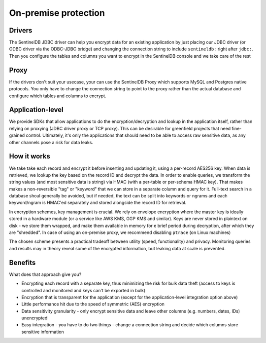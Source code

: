 On-premise protection
=====================

Drivers
*******

The SentinelDB JDBC driver can help you encrypt data for an existing application by just placing our JDBC driver (or ODBC driver via the ODBC-JDBC bridge) and changing the connection string to include ``sentineldb:`` right after ``jdbc:``. Then you configure the tables and columns you want to encrypt in the SentinelDB console and we take care of the rest

Proxy
*****

If the drivers don't suit your usecase, your can use the SentinelDB Proxy which supports MySQL and Postgres native protocols. You only have to change the connection string to point to the proxy rather than the actual database and configure which tables and columns to encrypt.

Application-level
*****************

We provide SDKs that allow applications to do the encryption/decryption and lookup in the application itself, rather than relying on proxying (JDBC driver proxy or TCP proxy). This can be desirable for greenfield projects that need fine-grained control. Ultimately, it's only the applications that should need to be able to access raw sensitive data, as any other channels pose a risk for data leaks.

How it works
************

We take take each record and encrypt it before inserting and updating it, using a per-record AES256 key. When data is retrieved, we lookup the key based on the record ID and decrypt the data. In order to enable queries, we transform the string values (and most sensitive data is string) via HMAC (with a per-table or per-schema HMAC key). That makes makes a non-reversible "tag" or "keyword" that we can store in a separate column and query for it. Full-text search in a database shoul generally be avoided, but if needed, the text can be split into keywords or ngrams and each keyword/ngram is HMAC'ed separately and stored alongside the record ID for retrieval.

In encryption schemes, key management is crucial. We rely on envelope encryption where the master key is ideally stored in a hardware module (or a service like AWS KMS, GGP KMS and similar). Keys are never stored in plaintext on disk - we store them wrapped, and make them available in memory for e brief period during decryption, after which they are "shredded". In case of using an on-premise proxy, we recommend disabling ``ptrace`` (on Linux machines)

The chosen scheme presents a practical tradeoff between utility (speed, functionality) and privacy. Monitoring queries and results may in theory reveal some of the encrypted information, but leaking data at scale is prevented.

Benefits
********

What does that approach give you?

- Encrypting each record with a separate key, thus minimizing the risk for bulk data theft (access to keys is controlled and monitored and keys can't be exported in bulk)
- Encryption that is transparent for the application (except for the application-level integration option above)
- Little performance hit due to the speed of symmetric (AES) encryption
- Data sensitivity granularity - only encrypt sensitive data and leave other columns (e.g. numbers, dates, IDs) unencrypted
- Easy integration - you have to do two things - change a connection string and decide which columns store sensitive information